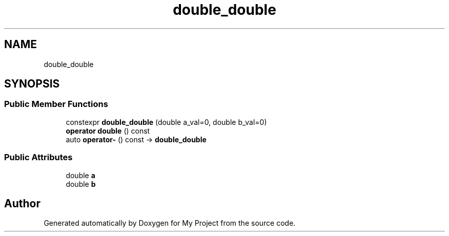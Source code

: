 .TH "double_double" 3 "Wed Feb 1 2023" "Version Version 0.0" "My Project" \" -*- nroff -*-
.ad l
.nh
.SH NAME
double_double
.SH SYNOPSIS
.br
.PP
.SS "Public Member Functions"

.in +1c
.ti -1c
.RI "constexpr \fBdouble_double\fP (double a_val=0, double b_val=0)"
.br
.ti -1c
.RI "\fBoperator double\fP () const"
.br
.ti -1c
.RI "auto \fBoperator\-\fP () const \-> \fBdouble_double\fP"
.br
.in -1c
.SS "Public Attributes"

.in +1c
.ti -1c
.RI "double \fBa\fP"
.br
.ti -1c
.RI "double \fBb\fP"
.br
.in -1c

.SH "Author"
.PP 
Generated automatically by Doxygen for My Project from the source code\&.
